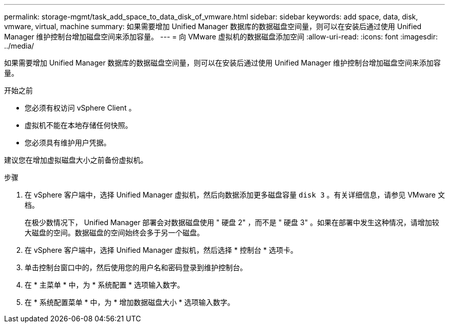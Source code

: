 ---
permalink: storage-mgmt/task_add_space_to_data_disk_of_vmware.html 
sidebar: sidebar 
keywords: add space, data, disk, vmware, virtual, machine 
summary: 如果需要增加 Unified Manager 数据库的数据磁盘空间量，则可以在安装后通过使用 Unified Manager 维护控制台增加磁盘空间来添加容量。 
---
= 向 VMware 虚拟机的数据磁盘添加空间
:allow-uri-read: 
:icons: font
:imagesdir: ../media/


[role="lead"]
如果需要增加 Unified Manager 数据库的数据磁盘空间量，则可以在安装后通过使用 Unified Manager 维护控制台增加磁盘空间来添加容量。

.开始之前
* 您必须有权访问 vSphere Client 。
* 虚拟机不能在本地存储任何快照。
* 您必须具有维护用户凭据。


建议您在增加虚拟磁盘大小之前备份虚拟机。

.步骤
. 在 vSphere 客户端中，选择 Unified Manager 虚拟机，然后向数据添加更多磁盘容量 `disk 3` 。有关详细信息，请参见 VMware 文档。
+
在极少数情况下， Unified Manager 部署会对数据磁盘使用 " 硬盘 2" ，而不是 " 硬盘 3" 。如果在部署中发生这种情况，请增加较大磁盘的空间。数据磁盘的空间始终会多于另一个磁盘。

. 在 vSphere 客户端中，选择 Unified Manager 虚拟机，然后选择 * 控制台 * 选项卡。
. 单击控制台窗口中的，然后使用您的用户名和密码登录到维护控制台。
. 在 * 主菜单 * 中，为 * 系统配置 * 选项输入数字。
. 在 * 系统配置菜单 * 中，为 * 增加数据磁盘大小 * 选项输入数字。

